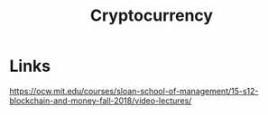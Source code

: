 :PROPERTIES:
:ID:       77a41a51-75eb-46b8-ae98-953bbbeb67d1
:END:
#+title: Cryptocurrency

* Links

https://ocw.mit.edu/courses/sloan-school-of-management/15-s12-blockchain-and-money-fall-2018/video-lectures/
